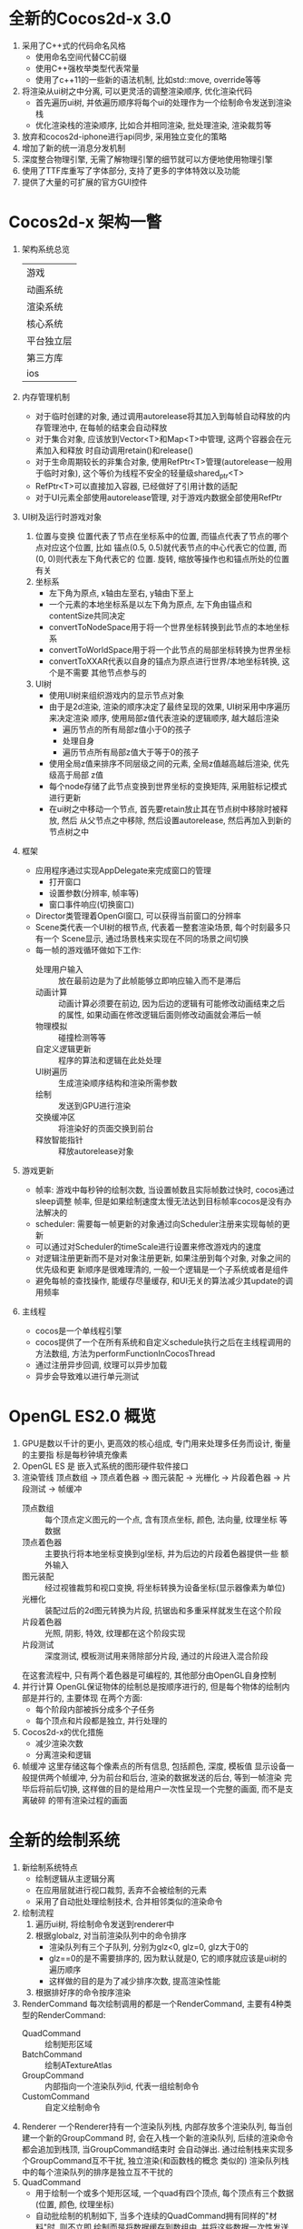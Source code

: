 #+STARTUP: INDENT NUM
#+PROPERTY: header-args:c++ :exports both :results output

* 全新的Cocos2d-x 3.0
1. 采用了C++式的代码命名风格
   - 使用命名空间代替CC前缀
   - 使用C++强枚举类型代表常量
   - 使用了c++11的一些新的语法机制, 比如std::move, override等等
2. 将渲染从ui树之中分离, 可以更灵活的调整渲染顺序, 优化渲染代码
   - 首先遍历ui树, 并依遍历顺序将每个ui的处理作为一个绘制命令发送到渲染栈
   - 优化渲染栈的渲染顺序, 比如合并相同渲染, 批处理渲染, 渲染裁剪等
3. 放弃和cocos2d-iphone进行api同步, 采用独立变化的策略
4. 增加了新的统一消息分发机制
5. 深度整合物理引擎, 无需了解物理引擎的细节就可以方便地使用物理引擎
6. 使用了TTF库重写了字体部分, 支持了更多的字体特效以及功能
7. 提供了大量的可扩展的官方GUI控件

* Cocos2d-x 架构一瞥
1. 架构系统总览
   |                     游戏                     |
   |   动画系统   |  事件系统  |  控件  |  三方工具   |
   |                    渲染系统                  |
   |   核心系统   |  资源  |   音频  |   物理引擎    |
   |      平台独立层       |        |              |
   |      第三方库        |        |              |
   | ios | android | osx | windows | ubuntu     |
2. 内存管理机制
   - 对于临时创建的对象, 通过调用autorelease将其加入到每帧自动释放的内存管理池中,
     在每帧的结束会自动释放
   - 对于集合对象, 应该放到Vector<T>和Map<T>中管理, 这两个容器会在元素加入和释放
     时自动调用retain()和release()
   - 对于生命周期较长的非集合对象, 使用RefPtr<T>管理(autorelease一般用于临时对象),
     这个等价为线程不安全的轻量级shared_ptr<T>
   - RefPtr<T>可以直接加入容器, 已经做好了引用计数的适配
   - 对于UI元素全部使用autorelease管理, 对于游戏内数据全部使用RefPtr
3. UI树及运行时游戏对象
   1. 位置与变换
      位置代表了节点在坐标系中的位置, 而锚点代表了节点的哪个点对应这个位置, 比如
      锚点(0.5, 0.5)就代表节点的中心代表它的位置, 而(0, 0)则代表左下角代表它的
      位置. 旋转, 缩放等操作也和锚点所处的位置有关
   2. 坐标系
      - 左下角为原点, x轴由左至右, y轴由下至上
      - 一个元素的本地坐标系是以左下角为原点, 左下角由锚点和contentSize共同决定
      - convertToNodeSpace用于将一个世界坐标转换到此节点的本地坐标系
      - convertToWorldSpace用于将一个此节点的局部坐标转换为世界坐标
      - convertToXXAR代表以自身的锚点为原点进行世界/本地坐标转换, 这个是不需要
        其他节点参与的
   3. UI树
      - 使用UI树来组织游戏内的显示节点对象
      - 由于是2d渲染, 渲染的顺序决定了最终呈现的效果, UI树采用中序遍历来决定渲染
        顺序, 使用局部z值代表渲染的逻辑顺序, 越大越后渲染
        * 遍历节点的所有局部z值小于0的孩子
        * 处理自身
        * 遍历节点所有局部z值大于等于0的孩子
      - 使用全局z值来排序不同层级之间的元素, 全局z值越高越后渲染, 优先级高于局部
        z值
      - 每个node存储了此节点变换到世界坐标的变换矩阵, 采用脏标记模式进行更新
      - 在ui树之中移动一个节点, 首先要retain放止其在节点树中移除时被释放, 然后
        从父节点之中移除, 然后设置autorelease, 然后再加入到新的节点树之中
4. 框架
   - 应用程序通过实现AppDelegate来完成窗口的管理
     - 打开窗口
     - 设置参数(分辨率, 帧率等)
     - 窗口事件响应(切换窗口)
   - Director类管理着OpenGl窗口, 可以获得当前窗口的分辨率
   - Scene类代表一个UI树的根节点, 代表着一整套渲染场景, 每个时刻最多只有一个
     Scene显示, 通过场景栈来实现在不同的场景之间切换
   - 每一帧的游戏循环做如下工作:
     * 处理用户输入 :: 放在最前边是为了此帧能够立即响应输入而不是滞后
     * 动画计算 :: 动画计算必须要在前边, 因为后边的逻辑有可能修改动画结束之后
       的属性, 如果动画在修改逻辑后面则修改动画就会滞后一帧
     * 物理模拟 :: 碰撞检测等等
     * 自定义逻辑更新 :: 程序的算法和逻辑在此处处理
     * UI树遍历 :: 生成渲染顺序结构和渲染所需参数
     * 绘制 :: 发送到GPU进行渲染
     * 交换缓冲区 :: 将渲染好的页面交换到前台
     * 释放智能指针 :: 释放autorelease对象
5. 游戏更新
   - 帧率: 游戏中每秒钟的绘制次数, 当设置帧数且实际帧数过快时, cocos通过sleep调整
     帧率, 但是如果绘制速度太慢无法达到目标帧率cocos是没有办法解决的
   - scheduler: 需要每一帧更新的对象通过向Scheduler注册来实现每帧的更新
   - 可以通过对Scheduler的timeScale进行设置来修改游戏内的速度
   - 对逻辑注册更新而不是对对象注册更新, 如果注册到每个对象, 对象之间的优先级和更
     新顺序是很难理清的, 一般一个逻辑是一个子系统或者是组件
   - 避免每帧的查找操作, 能缓存尽量缓存, 和UI无关的算法减少其update的调用频率
6. 主线程
   - cocos是一个单线程引擎
   - cocos提供了一个在所有系统和自定义schedule执行之后在主线程调用的方法数组,
     方法为performFunctionInCocosThread
   - 通过注册异步回调, 纹理可以异步加载
   - 异步会导致难以进行单元测试
     
* OpenGL ES2.0 概览
1. GPU是数以千计的更小, 更高效的核心组成, 专门用来处理多任务而设计, 衡量的主要指
   标是每秒钟填充像素
2. OpenGL ES 是 嵌入式系统的图形硬件软件接口
3. 渲染管线
   顶点数组 \rightarrow 顶点着色器 \rightarrow 图元装配 \rightarrow 光栅化 \rightarrow 片段着色器 \rightarrow 片段测试 \rightarrow 帧缓冲
   - 顶点数组 :: 每个顶点定义图元的一个点, 含有顶点坐标, 颜色, 法向量, 纹理坐标
     等数据
   - 顶点着色器 :: 主要执行将本地坐标变换到gl坐标, 并为后边的片段着色器提供一些
     额外输入
   - 图元装配 :: 经过视锥裁剪和视口变换, 将坐标转换为设备坐标(显示器像素为单位)
   - 光栅化 :: 装配过后的2d图元转换为片段, 抗锯齿和多重采样就发生在这个阶段
   - 片段着色器 :: 光照, 阴影, 特效, 纹理都在这个阶段实现
   - 片段测试 :: 深度测试, 模板测试用来筛除部分片段, 通过的片段进入混合阶段
   在这套流程中, 只有两个着色器是可编程的, 其他部分由OpenGL自身控制
4. 并行计算
   OpenGL保证物体的绘制总是按顺序进行的, 但是每个物体的绘制内部是并行的, 主要体现
   在两个方面:
   - 每个阶段内部被拆分成多个子任务
   - 每个顶点和片段都是独立, 并行处理的
5. Cocos2d-x的优化措施
   - 减少渲染次数
   - 分离渲染和逻辑
6. 帧缓冲
   这里存储这每个像素点的所有信息, 包括颜色, 深度, 模板值
   显示设备一般提供两个帧缓冲, 分为前台和后台, 渲染的数据发送的后台, 等到一帧渲染
   完毕后将前后切换, 这样做的目的是给用户一次性呈现一个完整的画面, 而不是支离破碎
   的带有渲染过程的画面

* 全新的绘制系统
1. 新绘制系统特点
   - 绘制逻辑从主逻辑分离
   - 在应用层就进行视口裁剪, 丢弃不会被绘制的元素
   - 采用了自动批处理绘制技术, 合并相邻类似的渲染命令
2. 绘制流程
   1. 遍历ui树, 将绘制命令发送到renderer中
   2. 根据globalz, 对当前渲染队列中的命令排序
      - 渲染队列有三个子队列, 分别为glz<0, glz=0, glz大于0的
      - glz==0的是不需要排序的, 因为默认就是0, 它的顺序就应该是ui树的遍历顺序
      - 这样做的目的是为了减少排序次数, 提高渲染性能
   3. 根据排好序的命令按序渲染
3. RenderCommand
   每次绘制调用的都是一个RenderCommand, 主要有4种类型的RenderCommand:
   - QuadCommand :: 绘制矩形区域
   - BatchCommand :: 绘制ATextureAtlas
   - GroupCommand :: 内部指向一个渲染队列id, 代表一组绘制命令
   - CustomCommand :: 自定义绘制命令
4. Renderer
   一个Renderer持有一个渲染队列栈, 内部存放多个渲染队列, 每当创建一个新的GroupCommand
   时, 会在入栈一个新的渲染队列, 后续的渲染命令都会追加到栈顶, 当GroupCommand结束时
   会自动弹出. 通过绘制栈来实现多个GroupCommand互不干扰, 独立渲染(和函数栈的概念
   类似的)
   渲染队列栈中的每个渲染队列的排序是独立互不干扰的
5. QuadCommand
   - 用于绘制一个或多个矩形区域, 一个quad有四个顶点, 每个顶点有三个数据(位置,
     颜色, 纹理坐标)
   - 自动批绘制的机制如下, 当多个连续的QuadCommand拥有同样的"材料"时, 则不立即
     绘制而是将数据缓存到数组中, 并将这些数据一次性发送到gl中进行绘制, 材料指的是
     纹理, 着色器, 混合模式, gl状态设置
6. 元素的可见性
   - cocosx会在绘制阶段判断Sprite的可见性, 如果不在显示区域内则会跳过, 不发送绘制
     指令到GL
   - Node也有设置可见性的选项, 如果设置为不可见效果和上面是一致的, 但是不可见不代
     表无法响应事件
7. CustomCommand
   由于绘制和ui遍历的分离, 我们无法直到节点什么时候被绘制, 所以我们可以实现一个
   自定义命令, 在绘制阶段触发一个回调来通知绘制开始和结束

* 纹理
1. 光栅化
   将2d图元转化为帧缓冲中整数坐标上的片段的过程叫做光栅化
   * 多重采样 :: 由于屏幕是由离散的像素点构成的, 所以在对图元采样的时候会丢失一些
     信息导致边缘出现锯齿, 采用多重采样(以目标为中心采集多个点的颜色值来设置此点
     最终颜色值)可以有效柔化边缘
   * 纹理坐标
     纹理坐标通常使用(u, v)来表示, 分别代表纹理的宽度和高度, 片段着色器中使用的
     片段纹理坐标通常使用(s, t)坐标, 范围为[0, 1], 由(u, v)\rightarrow(s, t)这一规范化
     过程是在光栅化阶段完成的
2. 像素矩形
   表示一个矩形区域的二维像素数组, 存储颜色值的像素矩形被称为纹理
   一个纹理通过解包操作, 将数值传输到gl之中形成rgba数值
3. 客户端图像格式
   客户端在传输纹理的时候必须先解压图像资源, 转换为GL服务端支持的纹理格式, 才能确
   保纹理正确使用, 一般有RGBA8888, RGBA4444, 后面的数字一般代表每个分量所占用的
   位数
4. 纹理对象和加载纹理
   通过命令将纹理加载到GL之后, 纹理会一直占用内存, 不用的时候可以使用glDeleteTextures
   删除纹理, 由于应用程序不直接持有纹理的指针, 所以应用程序需要使用glBindTexture
   来设定当前使用的纹理
5. OpenGl ES支持在一个渲染管线中使用多个纹理, 用来增强画面表现力
6. 纹理在放缩时会出现画面失真的情况, 有两种放缩策略:
   - GL_NEAREST :: 选择最近的纹素采样, 性能高, 表现差
   - GL_LINEAR :: 选择2x2的区域进行双线性插值得到一个新的颜色, 性能稍差, 表现平滑
7. 多级纹理
   一种预先生成多个不同分辨率下纹理的技术, 不需要渲染时临时计算而是在处理资源阶段
   就生成多级纹理, 有效提高渲染性能, 其中每一级的纹理大小是上一级的1/2
   - 和普通的放缩一样, 多级纹理有四种缩放策略, cocos默认使用GL_LINEAR_MIPMAP_NEAREST,
     这是在性能和效果上比较平衡的一种缩放策略
   - 使用Texture2D::initWithMipmaps上传多级纹理
   - 使用glGenerateMipMap来生成多级纹理, cocos要求生成多级纹理的原始纹理尺寸一定
     是2的指数倍
8. 纹理压缩采用了和传统的压缩截然不同的策略(由于使用场景和侧重点不一致), 如下所示:
   - 解压缩度快
   - 压缩速度慢
   - 随机读取快
   - 采用固定压缩率, 有损压缩
   常用的两种压缩格式:
   - PVRTC :: 支持RGBA通道, 支持alpha预乘
   - ETC :: 不支持alpha通道, 通过其他解决方案来存放透明度信息
9. 纹理管理
   - 纹理在没删除之前, 一直会驻留在GPU中
   - 使用TextureCache管理文理的创建, 缓存, 和删除
   - 场景过度时采用引用计数管理纹理, 不是物理上的引用计数, 而是逻辑上的引用计数,
     如果某个场景使用某个纹理(不管他在这个场景使用了多少次), 则逻辑计数+1, 如果
     下个场景不用则减一, 为0时则释放纹理. 采用这种方式可以有效处理场景过度时纹理
     的管理问题
   - 即便是动态生成纹理的场景, 纹理也最好进行预加载(而不是等到真正使用的时候才加
     载)
10. 纹理大小的计算
    size = width * height *bpp/8
    其中width和height是宽和高, 单位为像素, bpp为每个像素所占用的位数, RGBA8888
    就占用32位, 所以一个1024*1024, 采用RGBA8888格式的纹理的大小为1024*1024*4
    =4M
    如果使用了多级纹理, 则还要乘以1.33
11. 最佳实践
    - 硬件 :: 硬件厂商会针对自己的硬件产品做出优化
    - 程序 ::
      1. 预加载
      2. 及时释放不再使用的纹理
      3. 多个细碎纹理合成一个大纹理
      4. 使用多级纹理减少内存占用
      5. 使用多重纹理取代多次绘制
      6. 使用alpha预乘减少混合计算量
    - 资源 ::
      1. 选择合适的资源格式, 对于一些不透明的背景来说, 采用RGB565, 既能获得极高的
         颜色表现, 内存占用还低
      2. 使用压缩纹理, 由于游戏场景是由很多复杂的元素构成的, 一个图片的压缩损失实
         际影响不大

* 精灵
精灵是2d游戏中最重要的元素, 他将一个纹理的部分(或者全部)矩形区域绘制到屏幕上
1. 精灵在cocos内使用quadcommand绘制
2. 精灵的颜色混合
   将光栅化产生的颜色称为source, 帧缓冲里的颜色称为destination, 根据不同的混合模
   式有不同的混合公式, 拿默认的FUNC_ADD公式举例:
   R=R_{s}*S_{r} + R_{d}*D_{r}
   G,B和A和R同理, 其中S和D分别代表source和dest的权重系数, cocos默认的系数如下所示:
   - source (GL_SRC_ALPHA) :: 四个系数为S_{A} (S_{A}为alpha值除以255, 是0-1的小数)
   - destination (GL_ONE_MINUS_SRC_ALPHA) :: 四个系数为1-S_{A}_{}
3. 精灵的颜色叠加
   如果设置了cascade模式, 则子sprite的颜色会受到父节点颜色的影响, 叠加公式为:
   #+BEGIN_QUOTE
   displaycolor.r = selfcolor.r * parentcolor.r/255.0 
   #+END_QUOTE
   g和b分量同理, 举例就是如果父节点是红色, 那么叠加之后子节点无论之前是什么颜色,
   最后显示的颜色一定g和b分量都为0(因为父节点这两个分量为0), r分量和自己的颜色
   一致(因为父节点的颜色255/255 == 1)
4. alpha预乘
   已知颜色混合的默认公式为(R_{s}, G_{s}, B_{s})*A_{s} + (R_{d}, G_{d}, B_{d})*(1-AS)
   通过提前计算RGB通道实际的值(R_{s}, G_{s}, B_{s})*A_{s}, 减少渲染时的计算次数
5. 精灵表
   通过将多个精灵合到一张纹理上, 并通过配置文件(xml, json, plist)来定位每个精灵
   的信息. 这项计数可以有效减少绘制次数, 显著地提高性能
6. 精灵动画
   - 关键帧动画
   - 骨骼动画
   这两种动画一般都通过一个或多个精灵表存储精灵, 通过配置文件存储关键帧信息, 骨骼
   信息
7. 批绘制的使用场景
   1. 模型简单, 元素都来自同一个纹理
   2. 位于同一相邻层级
   Label, TileMap, Particle System非常符合这些特征, 此时应该使用SpriteBatchNode
   来绘制, 其他情况应该采用Sprite的自动批绘制
8. 九宫格
   有些时候对纹理缩放, 我们只想缩放中间的某个区域(边缘不变), 由于一般中间区域都是
   纯色区域, 缩放是不会导致失真的. 通过九宫格把纹理划分为9个区域, 只有最中间的区域
   会受到放缩影响, 其他8个角落不会变化.

* OpenGL ES着色语言
1. 基础类型
   * void
   * bool
   * int
   * float
   * vec
   * mat
   * sampler
   * struct, struct不能嵌套
   * array
2. 存储限定符
   * none :: 局部可读写变量或者方法参数
   * const :: 编译时常量
   * attribute :: 应用程序传递给顶点着色器的顶点数据
   * uniform :: 应用程序传递给顶点和片段着色器的全局变量, 在一个图元的绘制过程中保持不变
   * varying :: 由顶点着色器传递给片段着色器, 经过插值的易变变量
3. 构造器
   着色器语言支持转型, 例如使用int(bool)将一个bool值转为int, 有如下需要注意的点:
   * 单个标量构造矢量会使矢量的所有值为标量的值
   * 可以使用多个标量构造矢量
   * 标量构造矢量时如果类型不对会自动转换
   * 可以使用单个标量来初始化矩阵的对角线
   * 可以使用多个矢量或标量构造矩阵
   * 结构体也可以使用构造器, 但是不支持类型转换
4. 矢量的分量
   常用的三种形式为:
   | (x, y, z, w) | 顶点坐标 |
   | (r, g, b, a) | 颜色分量 |
   | {s, t, p, q) | 纹理坐标 |
   * 分量可以随意组合, 但是不能超过自身分量的上限, 比如:
   #+begin_src c
     vec4 v4;
     v4.rgba;   // 等与自身
     v4.rrrr;   // 一个vec4变量
     v4.rgb;    // 一个vec3变量
     v4.b;      // 一个float变量
     v4.xtq;    // 不合法, 必须使用相同的形式
     v4.xxyyzz; // 不合法, 太长了
   #+end_src
   * 分量可以作为左值, 此时不能重名
   * 可以使用下标索引分量, 0代表x, 1代表y, 以此类推
5. 矩阵的分量
   矩阵的下标代表矩阵的一列, 下标的个数等于矩阵的列数
6. 结构体和成员
   * 成员使用.引用
   * 相同类型的结构体之间可以比较, 当且仅当它们的每个成员都相等时, 它们相等
7. 矢量和矩阵操作
   * 矢量和标量操作将会把标量作用到矢量的每一个分量上
   * 其余情况一般遵循线性代数的计算方式
   
* OpenGL ES着色程序
1. 顶点和顶点数组
   * 图元由一系列顶点构成, 共有7种图元
   * 以STRIP结尾的图元可以共享部分顶点
   * 顶点由属性构成, 比如坐标, 颜色, 纹理坐标等
   * 通过VertexAttribPointer定义顶点数组
   * 通过BindAttribLocation绑定顶点数组绑定到着色器中的变量
   * 通过DrawArrays和DrawElements将顶点数组传送到GPU
     - DrawArrays按照顺序绘制图元
     - DrawElements根据传入的索引来组合图元, 方便重用顶点
2. 顶点缓冲对象
   通过VBO将部分常用到顶点数据缓存到高速的GPU缓存中
   - 使用GenBuffers分配缓冲
   - 使用BindBuffer创建缓冲
   - 使用BufferData向缓冲传送数据
   - 使用VAO来存储多个VBO对象, 记录其对顶点数组的状态的修改
3. 着色器程序
   - 着色器对象需要加载, 编译, 连接之后才能使用, 链接之后叫做着色器程序
   - 如果没有设置着色器程序, 那么渲染管线是无法工作的
   - 一个着色器对象被删除时, 如果它链接的着色器程序正在使用, 则不会被删除, 等到所
     有使用此对象的着色器程序都不使用时释放此对象
   - 一个着色器对象可以被附加到多个着色器程序上, 一个着色器程序只能有一个顶点着色
     对象和一个片段着色对象
   - 一个着色器程序被删除时, 如果它正在被使用, 那么它不会被删除, 只有它不再被使用
     的时候才会被删除
4. 顶点着色器
   - 顶点着色器接受两种输入参数:
     * 顶点属性变量
     * 全局属性变量
   - 顶点着色器输出一个变换过后的坐标值, 以及颜色和纹理坐标
5. 片段着色器
   图形的效果大部分在此处实现, 比如法线贴图, 颜色融合等等
   - 片段着色器的输入参数:
     * 顶点着色器的输出
     * 全局变量
     * 纹理采样器
   - 片段着色器的输出参数:
     * 片段颜色值
6. 最佳实践
   - 创建一个着色器并链接是很耗时的, 应该在初始化的时候创建并缓存
   - 如果一个变量对一次绘制来说是始终相同的, 那么应该设置为全局属性
   - 着色器中尽量使用常量来索引数组, 效率比变量要高很多
   - 尽可能多的使用多重纹理, 可以有效提高性能和渲染效果
